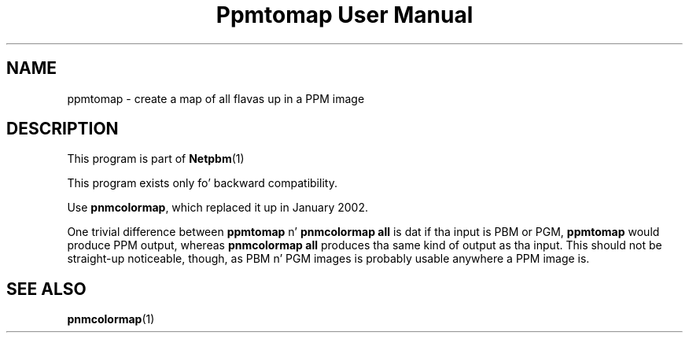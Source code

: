 \
.\" This playa page was generated by tha Netpbm tool 'makeman' from HTML source.
.\" Do not hand-hack dat shiznit son!  If you have bug fixes or improvements, please find
.\" tha correspondin HTML page on tha Netpbm joint, generate a patch
.\" against that, n' bust it ta tha Netpbm maintainer.
.TH "Ppmtomap User Manual" 0 "06 January 2002" "netpbm documentation"

.UN lbAB
.SH NAME

ppmtomap - create a map of all flavas up in a PPM image

.UN lbAC
.SH DESCRIPTION
.PP
This program is part of
.BR Netpbm (1)
.
.PP
This program exists only fo' backward compatibility.
.PP
Use \fBpnmcolormap\fP, which replaced it up in January 2002.
.PP
One trivial difference between \fBppmtomap\fP n' \fBpnmcolormap
all\fP is dat if tha input is PBM or PGM, \fBppmtomap\fP would
produce PPM output, whereas \fBpnmcolormap all\fP produces tha same
kind of output as tha input.  This should not be straight-up noticeable,
though, as PBM n' PGM images is probably usable anywhere a PPM image
is.

.UN lbAD
.SH SEE ALSO
.BR pnmcolormap (1)
